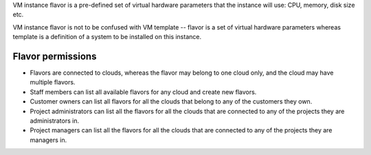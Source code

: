 VM instance flavor is a pre-defined set of virtual hardware parameters that the instance will use: CPU, memory, disk size etc.

VM instance flavor is not to be confused with VM template -- flavor is a set of virtual hardware parameters whereas template is a definition of a system to be installed on this instance.

Flavor permissions
------------------

- Flavors are connected to clouds, whereas the flavor may belong to one cloud only, and the cloud may have multiple flavors.
- Staff members can list all available flavors for any cloud and create new flavors.
- Customer owners can list all flavors for all the clouds that belong to any of the customers they own.
- Project administrators can list all the flavors for all the clouds that are connected to any of the projects they are administrators in.
- Project managers can list all the flavors for all the clouds that are connected to any of the projects they are managers in.